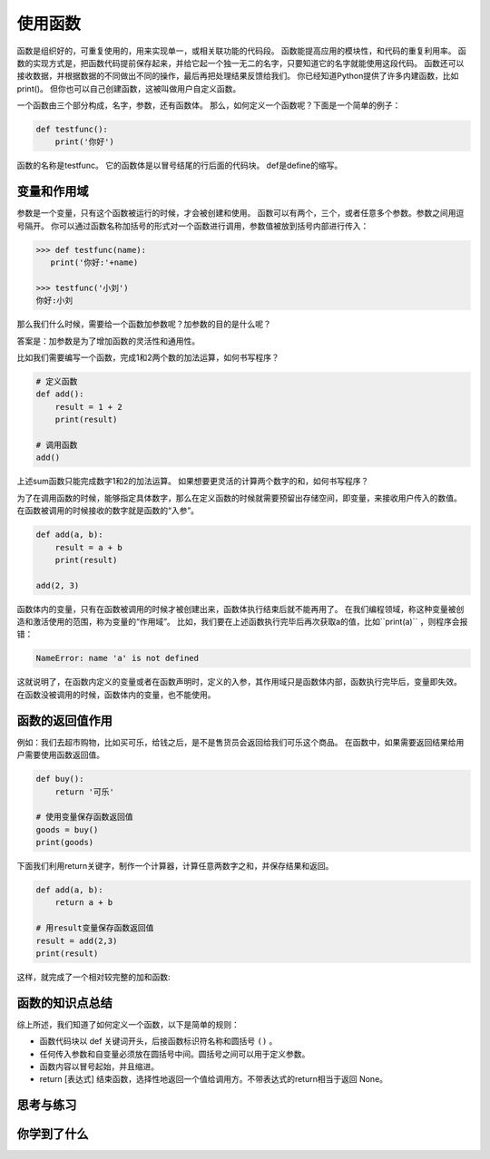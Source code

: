 ======================
使用函数
======================
 
函数是组织好的，可重复使用的，用来实现单一，或相关联功能的代码段。
函数能提高应用的模块性，和代码的重复利用率。
函数的实现方式是，把函数代码提前保存起来，并给它起一个独一无二的名字，只要知道它的名字就能使用这段代码。
函数还可以接收数据，并根据数据的不同做出不同的操作，最后再把处理结果反馈给我们。
你已经知道Python提供了许多内建函数，比如print()。
但你也可以自己创建函数，这被叫做用户自定义函数。

一个函数由三个部分构成，名字，参数，还有函数体。
那么，如何定义一个函数呢？下面是一个简单的例子：

.. code-block:: python

   def testfunc():
       print('你好')

函数的名称是testfunc。
它的函数体是以冒号结尾的行后面的代码块。
def是define的缩写。 


-----------------------
变量和作用域
-----------------------

参数是一个变量，只有这个函数被运行的时候，才会被创建和使用。
函数可以有两个，三个，或者任意多个参数。参数之间用逗号隔开。
你可以通过函数名称加括号的形式对一个函数进行调用，参数值被放到括号内部进行传入：

.. code-block:: python

   >>> def testfunc(name):
      print('你好:'+name)
   
   >>> testfunc('小刘')
   你好:小刘

那么我们什么时候，需要给一个函数加参数呢？加参数的目的是什么呢？

答案是：加参数是为了增加函数的灵活性和通用性。

比如我们需要编写一个函数，完成1和2两个数的加法运算，如何书写程序？

.. code-block:: python

   # 定义函数
   def add():
       result = 1 + 2
       print(result)
      
   # 调用函数
   add()

上述sum函数只能完成数字1和2的加法运算。
如果想要更灵活的计算两个数字的和，如何书写程序？

为了在调用函数的时候，能够指定具体数字，那么在定义函数的时候就需要预留出存储空间，即变量，来接收用户传入的数值。
在函数被调用的时候接收的数字就是函数的“入参”。

.. code-block:: python

   def add(a, b):
       result = a + b
       print(result)

   add(2, 3)

函数体内的变量，只有在函数被调用的时候才被创建出来，函数体执行结束后就不能再用了。
在我们编程领域，称这种变量被创造和激活使用的范围，称为变量的“作用域”。
比如，我们要在上述函数执行完毕后再次获取a的值，比如``print(a)`` ，则程序会报错：

.. code-block:: console

   NameError: name 'a' is not defined

这就说明了，在函数内定义的变量或者在函数声明时，定义的入参，其作用域只是函数体内部，函数执行完毕后，变量即失效。
在函数没被调用的时候，函数体内的变量，也不能使用。

-----------------------
函数的返回值作用
-----------------------

例如：我们去超市购物，比如买可乐，给钱之后，是不是售货员会返回给我们可乐这个商品。
在函数中，如果需要返回结果给用户需要使用函数返回值。

.. code-block:: python

   def buy():
       return '可乐'
   
   # 使用变量保存函数返回值
   goods = buy()
   print(goods)


下面我们利用return关键字，制作一个计算器，计算任意两数字之和，并保存结果和返回。

.. code-block:: python

   def add(a, b):
       return a + b   
   
   # 用result变量保存函数返回值
   result = add(2,3)
   print(result)

这样，就完成了一个相对较完整的加和函数:

.. image:: ../_static/c08/c08p01_i01_addfunc.png
 
----------------------
函数的知识点总结
----------------------

综上所述，我们知道了如何定义一个函数，以下是简单的规则：

- 函数代码块以 def 关键词开头，后接函数标识符名称和圆括号 ``()`` 。
- 任何传入参数和自变量必须放在圆括号中间。圆括号之间可以用于定义参数。
- 函数内容以冒号起始，并且缩进。
- return [表达式] 结束函数，选择性地返回一个值给调用方。不带表达式的return相当于返回 None。
 
.. image:: ../_static/c08/c08p01_i02_deffunc.png



------------
思考与练习
------------


------------
你学到了什么
------------











